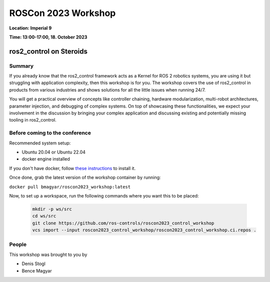 .. _roscon2023_workshop:

ROSCon 2023 Workshop
====================

**Location: Imperial 9**

**Time: 13:00-17:00, 18. October 2023**

ros2_control on Steroids
^^^^^^^^^^^^^^^^^^^^^^^^

  .. image:: ../images/ROSCon2023.jpg
      :scale: 50%

Summary
-------

If you already know that the ros2_control framework acts as a Kernel for ROS 2 robotics systems, you are using it but struggling with application complexity, then this workshop is for you. The workshop covers the use of ros2_control in products from various industries and shows solutions for all the little issues when running 24/7.

You will get a practical overview of concepts like controller chaining, hardware modularization, multi-robot architectures, parameter injection, and debugging of complex systems. On top of showcasing these functionalities, we expect your involvement in the discussion by bringing your complex application and discussing existing and potentially missing tooling in ros2_control.

Before coming to the conference
-------------------------------

Recommended system setup:

* Ubuntu 20.04 or Ubuntu 22.04
* docker engine installed

If you don't have docker, follow `these instructions <https://docs.docker.com/engine/install/ubuntu>`_ to install it.

Once done, grab the latest version of the workshop container by running:

``docker pull bmagyar/roscon2023_workshop:latest``

Now, to set up a workspace, run the following commands where you want this to be placed:

  .. code-block:: shell

    mkdir -p ws/src
    cd ws/src
    git clone https://github.com/ros-controls/roscon2023_control_workshop
    vcs import --input roscon2023_control_workshop/roscon2023_control_workshop.ci.repos .

People
------

This workshop was brought to you by

* Denis Stogl
* Bence Magyar
